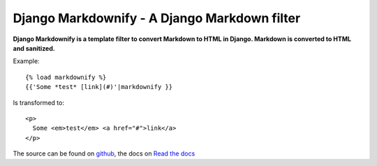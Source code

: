 Django Markdownify - A Django Markdown filter
=============================================
**Django Markdownify is a template filter to convert Markdown to HTML in Django.
Markdown is converted to HTML and sanitized.**

Example::

  {% load markdownify %}
  {{'Some *test* [link](#)'|markdownify }}

Is transformed to::

  <p>
    Some <em>test</em> <a href="#">link</a>
  </p>

The source can be found on github_, the docs on `Read the docs`_

.. _django-markup-deprecated: https://pypi.python.org/pypi/django-markup-deprecated
.. _markdown: https://pypi.python.org/pypi/Markdown
.. _bleach: https://pypi.python.org/pypi/bleach
.. _github: https://github.com/RRMoelker/django-markdownify
.. _Read the docs: http://django-markdownify.readthedocs.io/en/latest/
